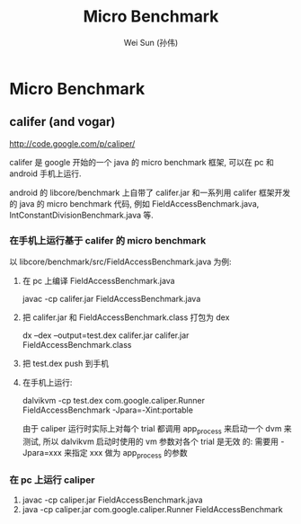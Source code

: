 #+TITLE: Micro Benchmark
#+AUTHOR: Wei Sun (孙伟)
#+EMAIL: wei.sun@spreadtrum.com
* Micro Benchmark
** califer (and vogar)
http://code.google.com/p/caliper/

califer 是 google 开始的一个 java 的 micro benchmark 框架, 可以在 pc
和 android 手机上运行. 

android 的 libcore/benchmark 上自带了 califer.jar 和一系列用 califer
框架开发的 java 的 micro benchmark 代码, 例如
FieldAccessBenchmark.java, IntConstantDivisionBenchmark.java 等.

*** 在手机上运行基于 califer 的 micro benchmark 
以 libcore/benchmark/src/FieldAccessBenchmark.java 为例:
1. 在 pc 上编译 FieldAccessBenchmark.java
   
   javac -cp califer.jar FieldAccessBenchmark.java

2. 把 califer.jar 和 FieldAccessBenchmark.class 打包为 dex
   
   dx --dex --output=test.dex califer.jar califer.jar FieldAccessBenchmark.class

3. 把 test.dex push 到手机

4. 在手机上运行:

   dalvikvm -cp test.dex com.google.caliper.Runner
   FieldAccessBenchmark -Jpara=-Xint:portable

   由于 caliper 运行时实际上对每个 trial 都调用 app_process 来启动一个
   dvm 来测试, 所以 dalvikvm 启动时使用的 vm 参数对各个 trial 是无效
   的: 需要用 -Jpara=xxx 来指定 xxx 做为 app_process 的参数

*** 在 pc 上运行 caliper

1. javac -cp caliper.jar FieldAccessBenchmark.java
2. java -cp caliper.jar com.google.caliper.Runner FieldAccessBenchmark
